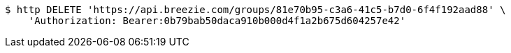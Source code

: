 [source,bash]
----
$ http DELETE 'https://api.breezie.com/groups/81e70b95-c3a6-41c5-b7d0-6f4f192aad88' \
    'Authorization: Bearer:0b79bab50daca910b000d4f1a2b675d604257e42'
----